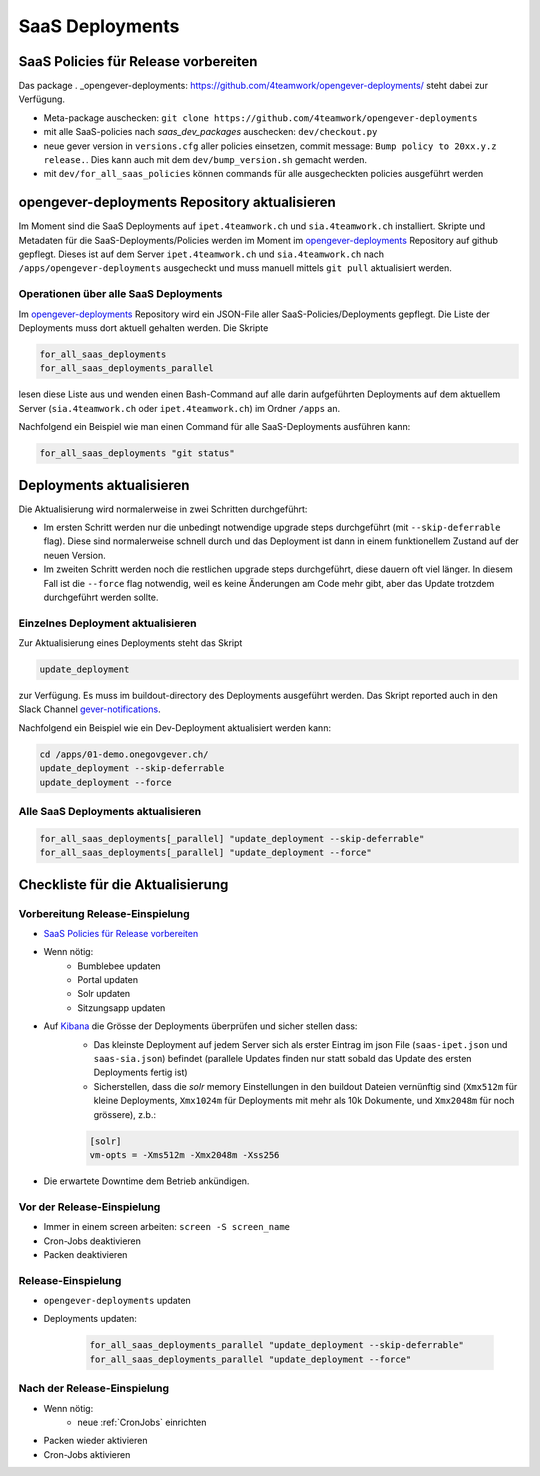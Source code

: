 SaaS Deployments
================

SaaS Policies für Release vorbereiten
-------------------------------------

Das package . _opengever-deployments: https://github.com/4teamwork/opengever-deployments/
steht dabei zur Verfügung.

- Meta-package auschecken: ``git clone https://github.com/4teamwork/opengever-deployments``
- mit alle SaaS-policies nach `saas_dev_packages` auschecken: ``dev/checkout.py``
- neue gever version in ``versions.cfg`` aller policies einsetzen, commit message: ``Bump policy to 20xx.y.z release.``. Dies kann auch mit dem ``dev/bump_version.sh`` gemacht werden.
- mit ``dev/for_all_saas_policies`` können commands für alle ausgecheckten policies ausgeführt werden


opengever-deployments Repository aktualisieren
----------------------------------------------

Im Moment sind die SaaS Deployments auf ``ipet.4teamwork.ch`` und ``sia.4teamwork.ch`` installiert.
Skripte und Metadaten für die SaaS-Deployments/Policies werden im Moment im
`opengever-deployments <https://github.com/4teamwork/opengever-deployments>`_
Repository auf github gepflegt. Dieses ist auf dem Server
``ipet.4teamwork.ch`` und ``sia.4teamwork.ch``  nach ``/apps/opengever-deployments`` ausgecheckt und
muss manuell mittels ``git pull`` aktualisiert werden.


Operationen über alle SaaS Deployments
~~~~~~~~~~~~~~~~~~~~~~~~~~~~~~~~~~~~~~

Im `opengever-deployments <https://github.com/4teamwork/opengever-deployments>`_
Repository wird ein JSON-File aller SaaS-Policies/Deployments gepflegt. Die
Liste der Deployments muss dort aktuell gehalten werden. Die Skripte

.. code-block:: bash

    for_all_saas_deployments
    for_all_saas_deployments_parallel

lesen diese Liste aus und wenden einen Bash-Command auf alle darin
aufgeführten Deployments auf dem aktuellem Server (``sia.4teamwork.ch`` oder ``ipet.4teamwork.ch``) im Ordner
``/apps`` an.

Nachfolgend ein Beispiel wie man einen Command für alle SaaS-Deployments
ausführen kann:

.. code-block:: bash

    for_all_saas_deployments "git status"


Deployments aktualisieren
-------------------------

Die Aktualisierung wird normalerweise in zwei Schritten durchgeführt:

- Im ersten Schritt werden nur die unbedingt notwendige upgrade steps durchgeführt (mit ``--skip-deferrable`` flag). Diese sind normalerweise schnell durch und das Deployment ist dann in einem funktionellem Zustand auf der neuen Version.

- Im zweiten Schritt werden noch die restlichen upgrade steps durchgeführt, diese dauern oft viel länger. In diesem Fall ist die ``--force`` flag notwendig, weil es keine Änderungen am Code mehr gibt, aber das Update trotzdem durchgeführt werden sollte.


Einzelnes Deployment aktualisieren
~~~~~~~~~~~~~~~~~~~~~~~~~~~~~~~~~~

Zur Aktualisierung eines Deployments steht das Skript

.. code-block:: bash

    update_deployment

zur Verfügung. Es muss im buildout-directory des Deployments ausgeführt
werden. Das Skript reported auch in den Slack Channel `gever-notifications
<https://4teamwork.slack.com/archives/gever-notifications>`_.

Nachfolgend ein Beispiel wie ein Dev-Deployment aktualisiert werden kann:

.. code-block:: bash

    cd /apps/01-demo.onegovgever.ch/
    update_deployment --skip-deferrable
    update_deployment --force


Alle SaaS Deployments aktualisieren
~~~~~~~~~~~~~~~~~~~~~~~~~~~~~~~~~~~

.. code-block:: bash

    for_all_saas_deployments[_parallel] "update_deployment --skip-deferrable"
    for_all_saas_deployments[_parallel] "update_deployment --force"


Checkliste für die Aktualisierung
---------------------------------

Vorbereitung Release-Einspielung
~~~~~~~~~~~~~~~~~~~~~~~~~~~~~~~~

- `SaaS Policies für Release vorbereiten`_
- Wenn nötig:
    - Bumblebee updaten
    - Portal updaten
    - Solr updaten
    - Sitzungsapp updaten
- Auf Kibana_ die Grösse der Deployments überprüfen und sicher stellen dass:
    - Das kleinste Deployment auf jedem Server sich als erster Eintrag im json File (``saas-ipet.json`` und ``saas-sia.json``) befindet (parallele Updates finden nur statt sobald das Update des ersten Deployments fertig ist)
    - Sicherstellen, dass die `solr` memory Einstellungen in den buildout Dateien vernünftig sind (``Xmx512m`` für kleine Deployments, ``Xmx1024m`` für Deployments mit mehr als 10k Dokumente, und ``Xmx2048m`` für noch grössere), z.b.:

    .. code-block:: bash

        [solr]
        vm-opts = -Xms512m -Xmx2048m -Xss256

- Die erwartete Downtime dem Betrieb ankündigen.

.. _Kibana: https://geverreport.4teamwork.ch

Vor der Release-Einspielung
~~~~~~~~~~~~~~~~~~~~~~~~~~~

- Immer in einem screen arbeiten: ``screen -S screen_name``
- Cron-Jobs deaktivieren
- Packen deaktivieren

Release-Einspielung
~~~~~~~~~~~~~~~~~~~

- ``opengever-deployments`` updaten
- Deployments updaten:

    .. code-block:: bash

        for_all_saas_deployments_parallel "update_deployment --skip-deferrable"
        for_all_saas_deployments_parallel "update_deployment --force"

Nach der Release-Einspielung
~~~~~~~~~~~~~~~~~~~~~~~~~~~~

- Wenn nötig:
    - neue :ref:`CronJobs` einrichten
- Packen wieder aktivieren
- Cron-Jobs aktivieren
